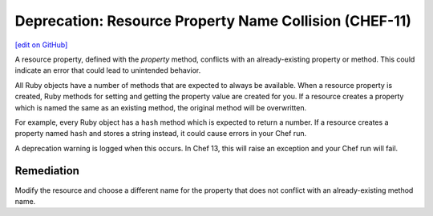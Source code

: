 =======================================================
Deprecation: Resource Property Name Collision (CHEF-11)
=======================================================
`[edit on GitHub] <https://github.com/chef/chef-web-docs/blob/master/chef_master/source/deprecations_property_name_collection.rst>`__

.. tag deprecation_property_name_collision

A resource property, defined with the `property` method, conflicts with an already-existing property or method. This could indicate an error that could lead to unintended behavior.

.. end_tag

All Ruby objects have a number of methods that are expected to always be available. When a resource property is created, Ruby methods for setting and getting the property value are created for you. If a resource creates a property which is named the same as an existing method, the original method will be overwritten.

For example, every Ruby object has a ``hash`` method which is expected to return a number. If a resource creates a property named ``hash`` and stores a string instead, it could cause errors in your Chef run.

A deprecation warning is logged when this occurs. In Chef 13, this will raise an exception and your Chef run will fail.

Remediation
=============

Modify the resource and choose a different name for the property that does not conflict with an already-existing method name.
